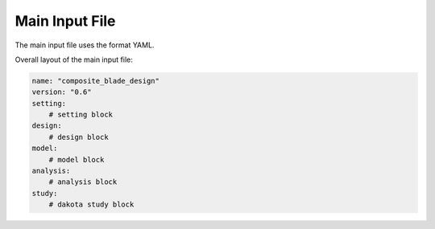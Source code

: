 Main Input File
===============

The main input file uses the format YAML.

Overall layout of the main input file:

.. code-block:: yaml

    name: "composite_blade_design"
    version: "0.6"
    setting:
        # setting block
    design:
        # design block
    model:
        # model block
    analysis:
        # analysis block
    study:
        # dakota study block

